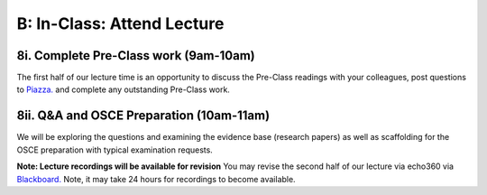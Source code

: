 B: In-Class: Attend Lecture
=============================================

8i. Complete Pre-Class work (9am-10am)
------------------------------------
The first half of our lecture time is an opportunity to discuss the Pre-Class readings with your colleagues, post questions to `Piazza. <https://piazza.com/>`_ and complete any outstanding Pre-Class work.

8ii. Q&A and OSCE Preparation (10am-11am)
-----------------------------------------------------
We will be exploring the questions and examining the evidence base (research papers) as well as scaffolding for the OSCE preparation with typical examination requests.

**Note: Lecture recordings will be available for revision**
You may revise the second half of our lecture via echo360 via `Blackboard. <https://elearning.sydney.edu.au/>`_ Note, it may take 24 hours for recordings to become available.